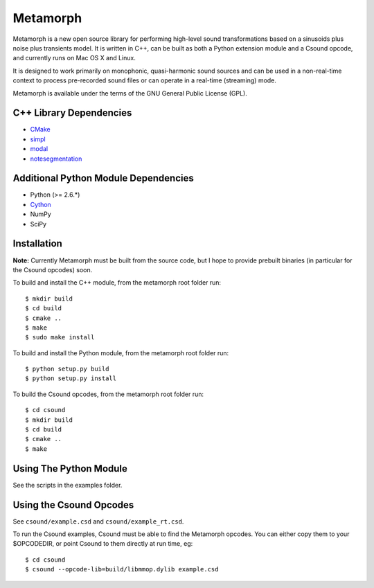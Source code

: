 Metamorph
=========

Metamorph is a new open source library for performing high-level sound
transformations based on a sinusoids plus noise plus transients model.
It is written in C++, can be built as both a Python extension module
and a Csound opcode, and currently runs on Mac OS X and Linux.

It is designed to work primarily on monophonic, quasi-harmonic sound
sources and can be used in a non-real-time context to process pre-recorded
sound files or can operate in a real-time (streaming) mode.

Metamorph is available under the terms of the GNU General Public License (GPL).


C++ Library Dependencies
------------------------

* CMake_
* simpl_
* modal_
* notesegmentation_

.. _CMake: http://www.cmake.org
.. _simpl: http://simplsound.sourceforge.net
.. _modal: http://github.com/johnglover/modal
.. _notesegmentation: http://github.com/johnglover/notesegmentation


Additional Python Module Dependencies
-------------------------------------

* Python (>= 2.6.*)
* Cython_
* NumPy
* SciPy

.. _Cython: http://cython.org


Installation
------------

**Note:** Currently Metamorph must be built from the source code, but I
hope to provide prebuilt binaries (in particular for the Csound opcodes)
soon.

To build and install the C++ module, from the metamorph root folder run:

::

    $ mkdir build
    $ cd build
    $ cmake ..
    $ make
    $ sudo make install

To build and install the Python module, from the metamorph root folder run:

::

    $ python setup.py build
    $ python setup.py install

To build the Csound opcodes, from the metamorph root folder run:

::

    $ cd csound
    $ mkdir build
    $ cd build
    $ cmake ..
    $ make


Using The Python Module
-----------------------

See the scripts in the examples folder.


Using the Csound Opcodes
------------------------

See ``csound/example.csd`` and ``csound/example_rt.csd``.

To run the Csound examples, Csound must be able to find the Metamorph
opcodes. You can either copy them to your $OPCODEDIR, or point Csound
to them directly at run time, eg:

::

    $ cd csound
    $ csound --opcode-lib=build/libmmop.dylib example.csd
